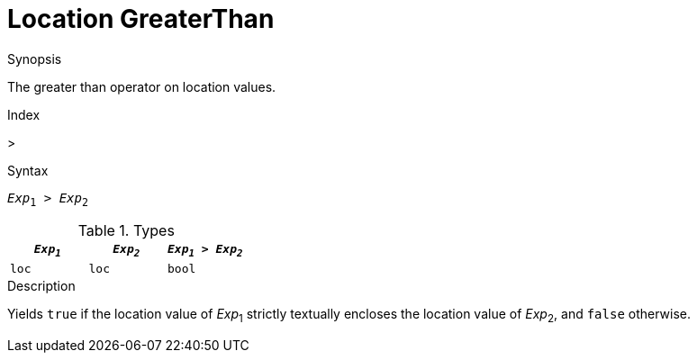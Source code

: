
[[Location-GreaterThan]]
# Location GreaterThan
:concept: Expressions/Values/Location/GreaterThan

.Synopsis
The greater than operator on location values.

.Index
>

.Syntax
`_Exp_~1~ > _Exp_~2~`

.Types


|====
| `_Exp~1~_` | `_Exp~2~_` | `_Exp~1~_ > _Exp~2~_` 

| `loc`     |  `loc`    | `bool`               
|====

.Function

.Description
Yields `true` if the location value of _Exp_~1~ strictly textually encloses
the location value of _Exp_~2~, and `false` otherwise.

.Examples

.Benefits

.Pitfalls


:leveloffset: +1

:leveloffset: -1